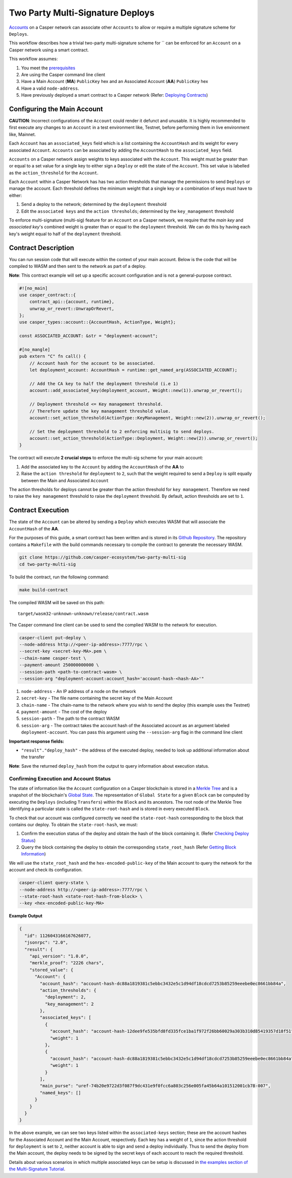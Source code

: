Two Party Multi-Signature Deploys
=================================

`Accounts <https://docs.casperlabs.io/en/latest/implementation/accounts.html>`_ on a Casper network can associate other ``Accounts`` to allow or require a multiple signature scheme for ``Deploys``.

This workflow describes how a trivial two-party multi-signature scheme for ``  can be enforced for an ``Account`` on a Casper network using a smart contract.

This workflow assumes:

1. You meet the `prerequisites <setup.html>`_
2. Are using the Casper command line client
3. Have a Main Account (**MA**) ``PublicKey`` hex and an Associated Account (**AA**) ``PublicKey`` hex
4. Have a valid ``node-address``.
5. Have previously deployed a smart contract to a Casper network (Refer: `Deploying Contracts <https://docs.casperlabs.io/en/latest/dapp-dev-guide/deploying-contracts.html>`_)


Configuring the Main Account
^^^^^^^^^^^^^^^^^^^^^^^^^^^^

**CAUTION**: Incorrect configurations of the ``Account`` could render it defunct and unusable. It is highly recommended to first execute any changes to an ``Account`` in a test environment like, Testnet, before performing them in live environment like, Mainnet.

Each ``Account`` has an ``associated_keys`` field which is a list containing the ``AccountHash`` and its weight for every associated ``Account``. ``Accounts`` can be associated by adding the ``AccountHash`` to the ``associated_keys`` field.

``Accounts`` on a Casper network assign weights to keys associated with the ``Account``. This weight must be greater than or equal to a set value for a single key to either sign a ``Deploy`` or edit the state of the ``Account``. This set value is labelled as the ``action_threshold`` for the ``Account``.

Each ``Account`` within a Casper Network has has two action thresholds that manage the permissions to send ``Deploys`` or manage the account. Each threshold defines the minimum weight that a single key or a combination of keys must have to either:

1. Send a deploy to the network; determined by the ``deployment`` threshold
2. Edit the ``associated keys`` and the ``action thresholds``; determined by the ``key_management`` threshold

To enforce multi-signature (multi-sig) feature for an ``Account`` on a Casper network, we require that the *main key* and *associated key*'s combined weight is greater than or equal to the ``deployment`` threshold. We can do this by having each key's weight equal to half of the ``deployment`` threshold.


Contract Description
^^^^^^^^^^^^^^^^^^^^

You can run session code that will execute within the context of your main account. Below is the code that will be compiled to WASM and then sent to the network as part of a deploy.

**Note**: This contract example will set up a specific account configuration and is not a general-purpose contract.

.. code-block:: rust

    #![no_main]
    use casper_contract::{
        contract_api::{account, runtime},
        unwrap_or_revert::UnwrapOrRevert,
    };
    use casper_types::account::{AccountHash, ActionType, Weight};

    const ASSOCIATED_ACCOUNT: &str = "deployment-account";

    #[no_mangle]
    pub extern "C" fn call() {
        // Account hash for the account to be associated.
        let deployment_account: AccountHash = runtime::get_named_arg(ASSOCIATED_ACCOUNT);

        // Add the CA key to half the deployment threshold (i.e 1)
        account::add_associated_key(deployment_account, Weight::new(1)).unwrap_or_revert();

        // Deployment threshold <= Key management threshold.
        // Therefore update the key management threshold value.
        account::set_action_threshold(ActionType::KeyManagement, Weight::new(2)).unwrap_or_revert();

        // Set the deployment threshold to 2 enforcing multisig to send deploys.
        account::set_action_threshold(ActionType::Deployment, Weight::new(2)).unwrap_or_revert();
    }


The contract will execute **2 crucial steps** to enforce the multi-sig scheme for your main account:

1. Add the associated key to the ``Account`` by adding the ``AccountHash`` of the **AA**  to
2. Raise the ``action threshold`` for ``deployment`` to ``2``, such that the weight required to send a ``Deploy`` is split equally between the Main and Associated ``Account``

The action thresholds for deploys cannot be greater than the action threshold for ``key management``. Therefore we need to raise the ``key management`` threshold to raise the ``deployment`` threshold. By default, action thresholds are set to ``1``.

Contract Execution
^^^^^^^^^^^^^^^^^^

The state of the ``Account`` can be altered by sending a ``Deploy`` which executes WASM that will associate the ``AccountHash`` of the **AA**.

For the purposes of this guide, a smart contract has been written and is stored in its `Github Repository <https://github.com/casper-ecosystem/two-party-multi-sig>`_. The repository contains a ``Makefile`` with the build commands necessary to compile the contract to generate the necessary WASM.

.. code-block:: bash

    git clone https://github.com/casper-ecosystem/two-party-multi-sig
    cd two-party-multi-sig


To build the contract, run the following command:

.. code-block:: bash

  make build-contract

The compiled WASM will be saved on this path:

::

    target/wasm32-unknown-unknown/release/contract.wasm


The Casper command line client can be used to send the complied WASM to the network for execution.


.. code-block:: bash

    casper-client put-deploy \
    --node-address http://<peer-ip-address>:7777/rpc \
    --secret-key <secret-key-MA>.pem \
    --chain-name casper-test \
    --payment-amount 250000000000 \
    --session-path <path-to-contract-wasm> \
    --session-arg "deployment-account:account_hash='account-hash-<hash-AA>'"


1. ``node-address`` - An IP address of a node on the network
2. ``secret-key`` - The file name containing the secret key of the Main Account
3. ``chain-name`` - The chain-name to the network where you wish to send the deploy (this example uses the Testnet)
4. ``payment-amount`` - The cost of the deploy
5. ``session-path`` - The path to the contract WASM
6. ``session-arg`` - The contract takes the account hash of the Associated account as an argument labeled ``deployment-account``. You can pass this argument using the ``--session-arg`` flag in the command line client


**Important response fields:**

- ``"result"."deploy_hash"`` - the address of the executed deploy, needed to look up additional information about the transfer

**Note**: Save the returned ``deploy_hash`` from the output to query information about execution status.

Confirming Execution and Account Status
~~~~~~~~~~~~~~~~~~~~~~~~~~~~~~~~~~~~~~~

The state of information like the ``Account`` configuration on a Casper blockchain is stored in a `Merkle Tree <https://docs.casperlabs.io/en/latest/glossary/M.html#merkle-tree>`_ and is a snapshot of the blockchain's `Global State <https://docs.casperlabs.io/en/latest/implementation/global-state.html>`_. The representation of ``Global State`` for a given ``Block`` can be computed by executing the ``Deploys`` (including ``Transfers``) within the ``Block`` and its ancestors. The root node of the Merkle Tree identifying a particular state is called the ``state-root-hash`` and is stored in every executed ``Block``.

To check that our account was configured correctly we need the ``state-root-hash`` corresponding to the block that contains our deploy.
To obtain the ``state-root-hash``, we must:

1. Confirm the execution status of the deploy and obtain the hash of the block containing it. (Refer `Checking Deploy Status <http://127.0.0.1:8000/dapp-dev-guide/querying.html#deploy-status>`_)
2. Query the block containing the deploy to obtain the corresponding ``state_root_hash`` (Refer `Getting Block Information <https://docs.casperlabs.io/en/latest/dapp-dev-guide/querying.html#getting-block-information>`_)

We will use the ``state_root_hash`` and the ``hex-encoded-public-key`` of the Main account to query the network for the account and check its configuration.

.. code-block:: bash

    casper-client query-state \
    --node-address http://<peer-ip-address>:7777/rpc \
    --state-root-hash <state-root-hash-from-block> \
    --key <hex-encoded-public-key-MA>

**Example Output**

.. code-block:: json

    {
      "id": 1126043166167626077,
      "jsonrpc": "2.0",
      "result": {
        "api_version": "1.0.0",
        "merkle_proof": "2226 chars",
        "stored_value": {
          "Account": {
            "account_hash": "account-hash-dc88a1819381c5ebbc3432e5c1d94df18cdcd7253b85259eeebe0ec8661bb84a",
            "action_thresholds": {
              "deployment": 2,
              "key_management": 2
            },
            "associated_keys": [
              {
                "account_hash": "account-hash-12dee9fe535bfd8fd335fce1ba1f972f26bb60029a303b310d85419357d18f51",
                "weight": 1
              },
              {
                "account_hash": "account-hash-dc88a1819381c5ebbc3432e5c1d94df18cdcd7253b85259eeebe0ec8661bb84a",
                "weight": 1
              }
            ],
            "main_purse": "uref-74b20e9722d3f087f9dc431e9f0fcc6a803c256e005fa45b64a101512001cb78-007",
            "named_keys": []
          }
        }
      }
    }


In the above example, we can see two keys listed within the ``associated-keys`` section; these are the account hashes for the Associated Account and the Main Account, respectively.
Each key has a weight of ``1``, since the action threshold for ``deployment`` is set to ``2``, neither account is able to sign and send a deploy individually.
Thus to send the deploy from the Main account, the deploy needs to be signed by the secret keys of each account to reach the required threshold.

Details about various scenarios in which multiple associated keys can be setup is discussed in `the examples section of the Multi-Signature Tutorial <https://docs.casperlabs.io/en/latest/dapp-dev-guide/tutorials/multi-sig/examples.html>`_.

